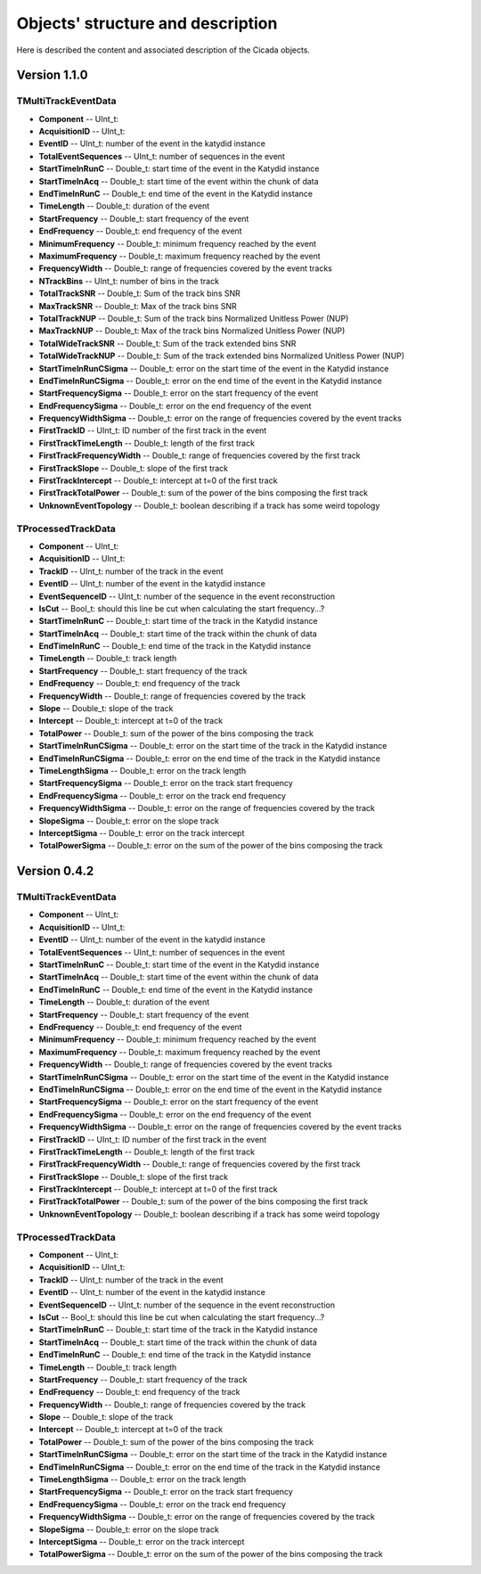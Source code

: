 Objects' structure and description
========================================

Here is described the content and associated description of the Cicada objects.

Version 1.1.0
~~~~~~~~~~~~~~~~~~~

TMultiTrackEventData
````````````````````

* **Component** -- UInt_t: 
* **AcquisitionID** -- UInt_t: 
* **EventID** -- UInt_t: number of the event in the katydid instance
* **TotalEventSequences** -- UInt_t: number of sequences in the event

* **StartTimeInRunC** -- Double_t: start time of the event in the Katydid instance
* **StartTimeInAcq** -- Double_t: start time of the event within the chunk of data
* **EndTimeInRunC** -- Double_t: end time of the event in the Katydid instance
* **TimeLength** -- Double_t: duration of the event
* **StartFrequency** -- Double_t: start frequency of the event
* **EndFrequency** -- Double_t: end frequency of the event
* **MinimumFrequency** -- Double_t: minimum frequency reached by the event
* **MaximumFrequency** -- Double_t: maximum frequency reached by the event
* **FrequencyWidth** -- Double_t: range of frequencies covered by the event tracks

* **NTrackBins** -- UInt_t: number of bins in the track
* **TotalTrackSNR** -- Double_t: Sum of the track bins SNR
* **MaxTrackSNR** -- Double_t: Max of the track bins SNR
* **TotalTrackNUP** -- Double_t: Sum of the track bins Normalized Unitless Power (NUP)
* **MaxTrackNUP** -- Double_t: Max of the track bins Normalized Unitless Power (NUP)
* **TotalWideTrackSNR** -- Double_t: Sum of the track extended bins SNR
* **TotalWideTrackNUP** -- Double_t: Sum of the track extended bins Normalized Unitless Power (NUP)

* **StartTimeInRunCSigma** -- Double_t: error on the start time of the event in the Katydid instance
* **EndTimeInRunCSigma** -- Double_t: error on the end time of the event in the Katydid instance
* **StartFrequencySigma** -- Double_t: error on the start frequency of the event
* **EndFrequencySigma** -- Double_t: error on the end frequency of the event
* **FrequencyWidthSigma** -- Double_t: error on the range of frequencies covered by the event tracks

* **FirstTrackID** -- UInt_t: ID number of the first track in the event
* **FirstTrackTimeLength** -- Double_t: length of the first track
* **FirstTrackFrequencyWidth** -- Double_t: range of frequencies covered by the first track
* **FirstTrackSlope** -- Double_t: slope of the first track
* **FirstTrackIntercept** -- Double_t: intercept at t=0 of the first track
* **FirstTrackTotalPower** -- Double_t: sum of the power of the bins composing the first track

* **UnknownEventTopology** -- Double_t: boolean describing if a track has some weird topology

TProcessedTrackData
```````````````````

* **Component** -- UInt_t: 
* **AcquisitionID** -- UInt_t: 
* **TrackID** -- UInt_t: number of the track in the event
* **EventID** -- UInt_t: number of the event in the katydid instance
* **EventSequenceID** -- UInt_t: number of the sequence in the event reconstruction
* **IsCut** -- Bool_t: should this line be cut when calculating the start frequency...?

* **StartTimeInRunC** -- Double_t: start time of the track in the Katydid instance
* **StartTimeInAcq** -- Double_t: start time of the track within the chunk of data
* **EndTimeInRunC** -- Double_t: end time of the track in the Katydid instance
* **TimeLength** -- Double_t: track length
* **StartFrequency** -- Double_t: start frequency of the track
* **EndFrequency** -- Double_t: end frequency of the track
* **FrequencyWidth** -- Double_t: range of frequencies covered by the track
* **Slope** -- Double_t: slope of the track
* **Intercept** -- Double_t: intercept at t=0 of the track
* **TotalPower** -- Double_t: sum of the power of the bins composing the track

* **StartTimeInRunCSigma** -- Double_t: error on the start time of the track in the Katydid instance
* **EndTimeInRunCSigma** -- Double_t: error on the end time of the track in the Katydid instance
* **TimeLengthSigma** -- Double_t: error on the track length
* **StartFrequencySigma** -- Double_t: error on the track start frequency
* **EndFrequencySigma** -- Double_t: error on the track end frequency
* **FrequencyWidthSigma** -- Double_t: error on the range of frequencies covered by the track
* **SlopeSigma** -- Double_t: error on the slope track
* **InterceptSigma** -- Double_t: error on the track intercept
* **TotalPowerSigma** -- Double_t: error on the sum of the power of the bins composing the track


Version 0.4.2
~~~~~~~~~~~~~~~~~~~

TMultiTrackEventData
````````````````````

* **Component** -- UInt_t: 
* **AcquisitionID** -- UInt_t: 
* **EventID** -- UInt_t: number of the event in the katydid instance
* **TotalEventSequences** -- UInt_t: number of sequences in the event

* **StartTimeInRunC** -- Double_t: start time of the event in the Katydid instance
* **StartTimeInAcq** -- Double_t: start time of the event within the chunk of data
* **EndTimeInRunC** -- Double_t: end time of the event in the Katydid instance
* **TimeLength** -- Double_t: duration of the event
* **StartFrequency** -- Double_t: start frequency of the event
* **EndFrequency** -- Double_t: end frequency of the event
* **MinimumFrequency** -- Double_t: minimum frequency reached by the event
* **MaximumFrequency** -- Double_t: maximum frequency reached by the event
* **FrequencyWidth** -- Double_t: range of frequencies covered by the event tracks

* **StartTimeInRunCSigma** -- Double_t: error on the start time of the event in the Katydid instance
* **EndTimeInRunCSigma** -- Double_t: error on the end time of the event in the Katydid instance
* **StartFrequencySigma** -- Double_t: error on the start frequency of the event
* **EndFrequencySigma** -- Double_t: error on the end frequency of the event
* **FrequencyWidthSigma** -- Double_t: error on the range of frequencies covered by the event tracks

* **FirstTrackID** -- UInt_t: ID number of the first track in the event
* **FirstTrackTimeLength** -- Double_t: length of the first track
* **FirstTrackFrequencyWidth** -- Double_t: range of frequencies covered by the first track
* **FirstTrackSlope** -- Double_t: slope of the first track
* **FirstTrackIntercept** -- Double_t: intercept at t=0 of the first track
* **FirstTrackTotalPower** -- Double_t: sum of the power of the bins composing the first track

* **UnknownEventTopology** -- Double_t: boolean describing if a track has some weird topology

TProcessedTrackData
```````````````````

* **Component** -- UInt_t: 
* **AcquisitionID** -- UInt_t: 
* **TrackID** -- UInt_t: number of the track in the event
* **EventID** -- UInt_t: number of the event in the katydid instance
* **EventSequenceID** -- UInt_t: number of the sequence in the event reconstruction
* **IsCut** -- Bool_t: should this line be cut when calculating the start frequency...?

* **StartTimeInRunC** -- Double_t: start time of the track in the Katydid instance
* **StartTimeInAcq** -- Double_t: start time of the track within the chunk of data
* **EndTimeInRunC** -- Double_t: end time of the track in the Katydid instance
* **TimeLength** -- Double_t: track length
* **StartFrequency** -- Double_t: start frequency of the track
* **EndFrequency** -- Double_t: end frequency of the track
* **FrequencyWidth** -- Double_t: range of frequencies covered by the track
* **Slope** -- Double_t: slope of the track
* **Intercept** -- Double_t: intercept at t=0 of the track
* **TotalPower** -- Double_t: sum of the power of the bins composing the track

* **StartTimeInRunCSigma** -- Double_t: error on the start time of the track in the Katydid instance
* **EndTimeInRunCSigma** -- Double_t: error on the end time of the track in the Katydid instance
* **TimeLengthSigma** -- Double_t: error on the track length
* **StartFrequencySigma** -- Double_t: error on the track start frequency
* **EndFrequencySigma** -- Double_t: error on the track end frequency
* **FrequencyWidthSigma** -- Double_t: error on the range of frequencies covered by the track
* **SlopeSigma** -- Double_t: error on the slope track
* **InterceptSigma** -- Double_t: error on the track intercept
* **TotalPowerSigma** -- Double_t: error on the sum of the power of the bins composing the track

